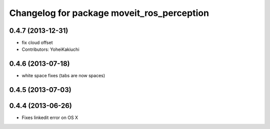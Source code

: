 ^^^^^^^^^^^^^^^^^^^^^^^^^^^^^^^^^^^^^^^^^^^
Changelog for package moveit_ros_perception
^^^^^^^^^^^^^^^^^^^^^^^^^^^^^^^^^^^^^^^^^^^

0.4.7 (2013-12-31)
------------------
* fix cloud offset
* Contributors: YoheiKakiuchi

0.4.6 (2013-07-18)
------------------
* white space fixes (tabs are now spaces)

0.4.5 (2013-07-03)
------------------

0.4.4 (2013-06-26)
------------------
* Fixes linkedit error on OS X
